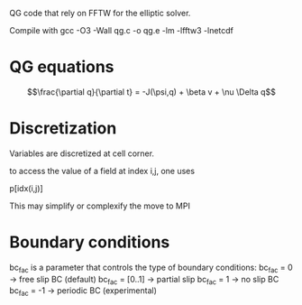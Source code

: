 QG code that rely on FFTW for the elliptic solver.

   Compile with 
     gcc -O3 -Wall qg.c -o qg.e -lm -lfftw3 -lnetcdf

* QG equations


$$\frac{\partial q}{\partial t} = -J(\psi,q) + \beta v + \nu \Delta q$$

* Discretization

Variables are discretized at cell corner.

to access the value of a field at index i,j, one uses 

p[idx(i,j)]

This may simplify or complexify the move to MPI

* Boundary conditions


bc_fac is a parameter that controls the type of boundary conditions:
bc_fac = 0      -> free slip BC (default)
bc_fac = [0..1] -> partial slip
bc_fac = 1      -> no slip BC
bc_fac = -1     -> periodic BC (experimental)
